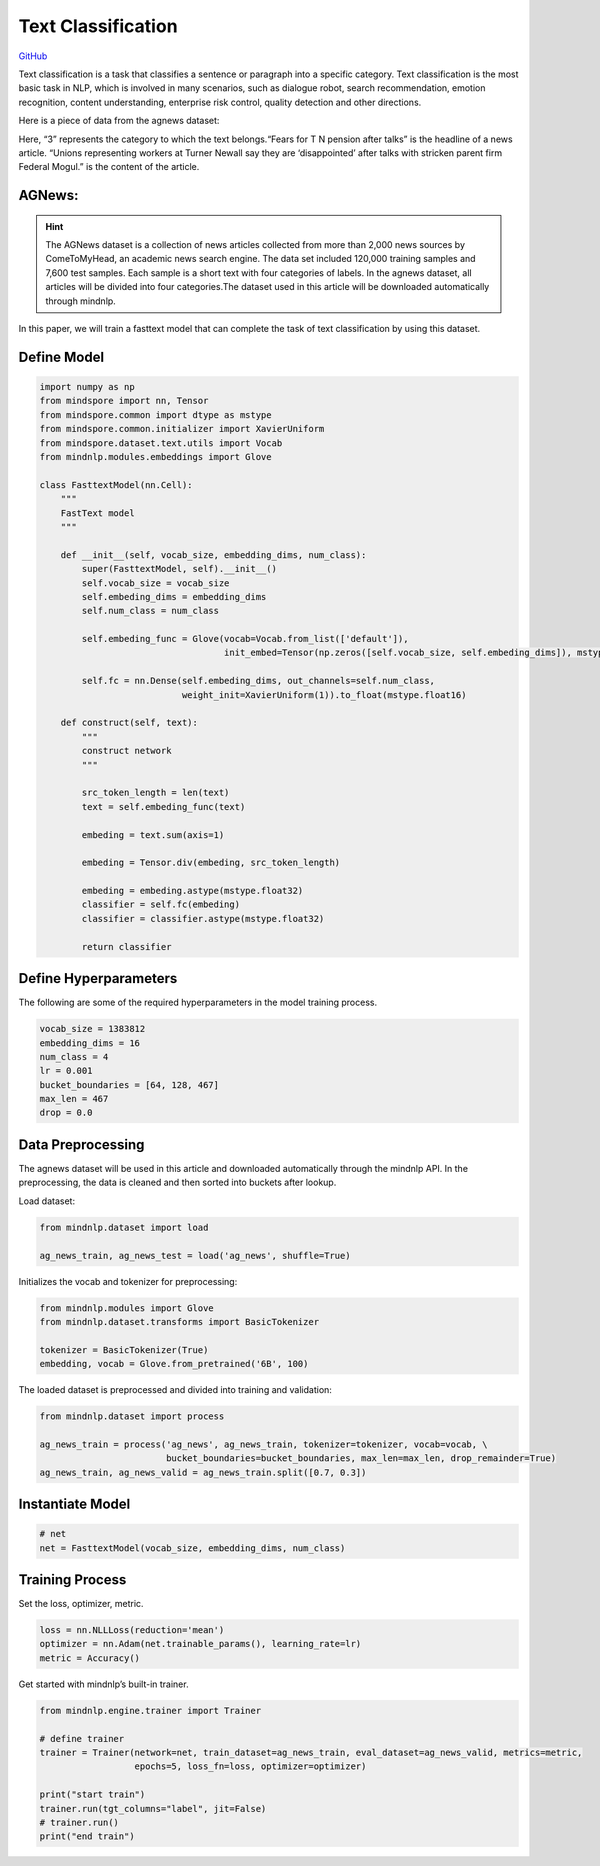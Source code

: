 Text Classification
===================

`GitHub <https://github.com/mindspore-lab/mindnlp/blob/master/examples/fasttext.py>`__


Text classification is a task that classifies a sentence or paragraph
into a specific category. Text classification is the most basic task in
NLP, which is involved in many scenarios, such as dialogue robot, search
recommendation, emotion recognition, content understanding, enterprise
risk control, quality detection and other directions.

Here is a piece of data from the agnews dataset:

.. container:: highlight-text notranslate

   .. container:: highlight

      .. raw:: html

         <pre><span></span>"3","Fears for T N pension after talks","Unions representing workers at Turner   Newall say they are 'disappointed' after talks with stricken parent firm Federal Mogul."
         </pre>

Here, “3” represents the category to which the text belongs.“Fears for T
N pension after talks” is the headline of a news article. “Unions
representing workers at Turner Newall say they are ‘disappointed’ after
talks with stricken parent firm Federal Mogul.” is the content of the
article.

AGNews:
-------

.. hint::

    The AGNews dataset is a collection of news articles collected from more
    than 2,000 news sources by ComeToMyHead, an academic news search engine.
    The data set included 120,000 training samples and 7,600 test samples.
    Each sample is a short text with four categories of labels. In the
    agnews dataset, all articles will be divided into four categories.The
    dataset used in this article will be downloaded automatically through
    mindnlp.

In this paper, we will train a fasttext model that can complete the task
of text classification by using this dataset.

Define Model
------------

.. code:: python

   import numpy as np
   from mindspore import nn, Tensor
   from mindspore.common import dtype as mstype
   from mindspore.common.initializer import XavierUniform
   from mindspore.dataset.text.utils import Vocab
   from mindnlp.modules.embeddings import Glove

   class FasttextModel(nn.Cell):
       """
       FastText model
       """

       def __init__(self, vocab_size, embedding_dims, num_class):
           super(FasttextModel, self).__init__()
           self.vocab_size = vocab_size
           self.embeding_dims = embedding_dims
           self.num_class = num_class

           self.embeding_func = Glove(vocab=Vocab.from_list(['default']),
                                      init_embed=Tensor(np.zeros([self.vocab_size, self.embeding_dims]), mstype.float32))

           self.fc = nn.Dense(self.embeding_dims, out_channels=self.num_class,
                              weight_init=XavierUniform(1)).to_float(mstype.float16)

       def construct(self, text):
           """
           construct network
           """

           src_token_length = len(text)
           text = self.embeding_func(text)

           embeding = text.sum(axis=1)

           embeding = Tensor.div(embeding, src_token_length)

           embeding = embeding.astype(mstype.float32)
           classifier = self.fc(embeding)
           classifier = classifier.astype(mstype.float32)

           return classifier

Define Hyperparameters
----------------------

The following are some of the required hyperparameters in the model
training process.

.. code:: python

   vocab_size = 1383812
   embedding_dims = 16
   num_class = 4
   lr = 0.001
   bucket_boundaries = [64, 128, 467]
   max_len = 467
   drop = 0.0

Data Preprocessing
------------------

The agnews dataset will be used in this article and downloaded
automatically through the mindnlp API. In the preprocessing, the data is
cleaned and then sorted into buckets after lookup.

Load dataset:

.. code:: python

   from mindnlp.dataset import load

   ag_news_train, ag_news_test = load('ag_news', shuffle=True)

Initializes the vocab and tokenizer for preprocessing:

.. code:: python

   from mindnlp.modules import Glove
   from mindnlp.dataset.transforms import BasicTokenizer

   tokenizer = BasicTokenizer(True)
   embedding, vocab = Glove.from_pretrained('6B', 100)

The loaded dataset is preprocessed and divided into training and
validation:

.. code:: python

   from mindnlp.dataset import process

   ag_news_train = process('ag_news', ag_news_train, tokenizer=tokenizer, vocab=vocab, \
                           bucket_boundaries=bucket_boundaries, max_len=max_len, drop_remainder=True)
   ag_news_train, ag_news_valid = ag_news_train.split([0.7, 0.3])

Instantiate Model
-----------------

.. code:: python

   # net
   net = FasttextModel(vocab_size, embedding_dims, num_class)

Training Process
----------------

Set the loss, optimizer, metric.

.. code:: python

   loss = nn.NLLLoss(reduction='mean')
   optimizer = nn.Adam(net.trainable_params(), learning_rate=lr)
   metric = Accuracy()

Get started with mindnlp’s built-in trainer.

.. code:: python

   from mindnlp.engine.trainer import Trainer

   # define trainer
   trainer = Trainer(network=net, train_dataset=ag_news_train, eval_dataset=ag_news_valid, metrics=metric,
                     epochs=5, loss_fn=loss, optimizer=optimizer)

   print("start train")
   trainer.run(tgt_columns="label", jit=False)
   # trainer.run()
   print("end train")
